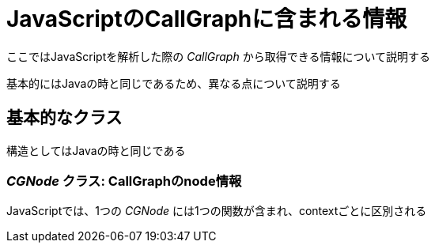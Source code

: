 = JavaScriptのCallGraphに含まれる情報

ここではJavaScriptを解析した際の _CallGraph_ から取得できる情報について説明する

基本的にはJavaの時と同じであるため、異なる点について説明する

== 基本的なクラス

構造としてはJavaの時と同じである

=== _CGNode_ クラス: CallGraphのnode情報

JavaScriptでは、1つの _CGNode_ には1つの関数が含まれ、contextごとに区別される
